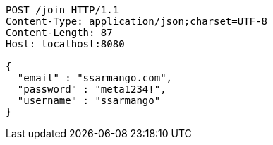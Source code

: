 [source,http,options="nowrap"]
----
POST /join HTTP/1.1
Content-Type: application/json;charset=UTF-8
Content-Length: 87
Host: localhost:8080

{
  "email" : "ssarmango.com",
  "password" : "meta1234!",
  "username" : "ssarmango"
}
----